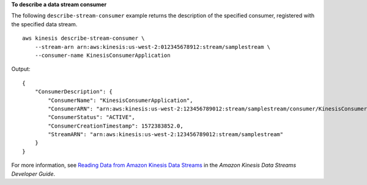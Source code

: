 **To describe a data stream consumer**

The following ``describe-stream-consumer`` example returns the description of the specified consumer, registered with the specified data stream. ::

    aws kinesis describe-stream-consumer \
        --stream-arn arn:aws:kinesis:us-west-2:012345678912:stream/samplestream \
        --consumer-name KinesisConsumerApplication

Output::

    {
        "ConsumerDescription": {
            "ConsumerName": "KinesisConsumerApplication",
            "ConsumerARN": "arn:aws:kinesis:us-west-2:123456789012:stream/samplestream/consumer/KinesisConsumerApplication:1572383852",
            "ConsumerStatus": "ACTIVE",
            "ConsumerCreationTimestamp": 1572383852.0,
            "StreamARN": "arn:aws:kinesis:us-west-2:123456789012:stream/samplestream"
        }
    }

For more information, see `Reading Data from Amazon Kinesis Data Streams <https://docs.aws.amazon.com/streams/latest/dev/building-consumers.html>`__ in the *Amazon Kinesis Data Streams Developer Guide*.
